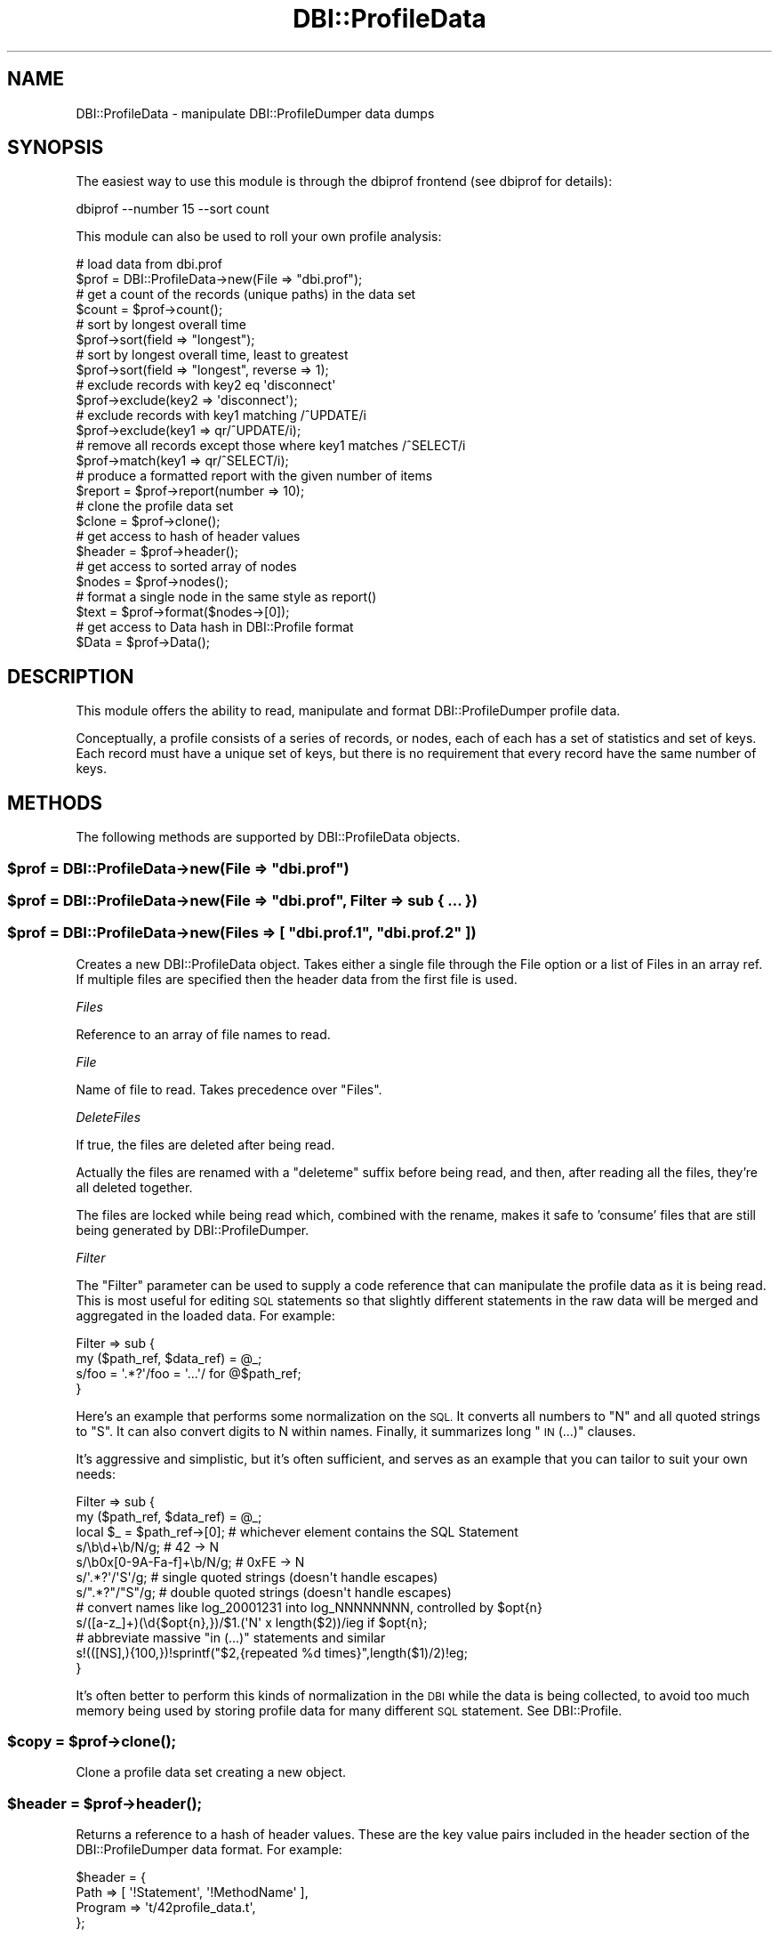 .\" Automatically generated by Pod::Man 4.14 (Pod::Simple 3.43)
.\"
.\" Standard preamble:
.\" ========================================================================
.de Sp \" Vertical space (when we can't use .PP)
.if t .sp .5v
.if n .sp
..
.de Vb \" Begin verbatim text
.ft CW
.nf
.ne \\$1
..
.de Ve \" End verbatim text
.ft R
.fi
..
.\" Set up some character translations and predefined strings.  \*(-- will
.\" give an unbreakable dash, \*(PI will give pi, \*(L" will give a left
.\" double quote, and \*(R" will give a right double quote.  \*(C+ will
.\" give a nicer C++.  Capital omega is used to do unbreakable dashes and
.\" therefore won't be available.  \*(C` and \*(C' expand to `' in nroff,
.\" nothing in troff, for use with C<>.
.tr \(*W-
.ds C+ C\v'-.1v'\h'-1p'\s-2+\h'-1p'+\s0\v'.1v'\h'-1p'
.ie n \{\
.    ds -- \(*W-
.    ds PI pi
.    if (\n(.H=4u)&(1m=24u) .ds -- \(*W\h'-12u'\(*W\h'-12u'-\" diablo 10 pitch
.    if (\n(.H=4u)&(1m=20u) .ds -- \(*W\h'-12u'\(*W\h'-8u'-\"  diablo 12 pitch
.    ds L" ""
.    ds R" ""
.    ds C` ""
.    ds C' ""
'br\}
.el\{\
.    ds -- \|\(em\|
.    ds PI \(*p
.    ds L" ``
.    ds R" ''
.    ds C`
.    ds C'
'br\}
.\"
.\" Escape single quotes in literal strings from groff's Unicode transform.
.ie \n(.g .ds Aq \(aq
.el       .ds Aq '
.\"
.\" If the F register is >0, we'll generate index entries on stderr for
.\" titles (.TH), headers (.SH), subsections (.SS), items (.Ip), and index
.\" entries marked with X<> in POD.  Of course, you'll have to process the
.\" output yourself in some meaningful fashion.
.\"
.\" Avoid warning from groff about undefined register 'F'.
.de IX
..
.nr rF 0
.if \n(.g .if rF .nr rF 1
.if (\n(rF:(\n(.g==0)) \{\
.    if \nF \{\
.        de IX
.        tm Index:\\$1\t\\n%\t"\\$2"
..
.        if !\nF==2 \{\
.            nr % 0
.            nr F 2
.        \}
.    \}
.\}
.rr rF
.\" ========================================================================
.\"
.IX Title "DBI::ProfileData 3"
.TH DBI::ProfileData 3 "2017-08-13" "perl v5.36.0" "User Contributed Perl Documentation"
.\" For nroff, turn off justification.  Always turn off hyphenation; it makes
.\" way too many mistakes in technical documents.
.if n .ad l
.nh
.SH "NAME"
DBI::ProfileData \- manipulate DBI::ProfileDumper data dumps
.SH "SYNOPSIS"
.IX Header "SYNOPSIS"
The easiest way to use this module is through the dbiprof frontend
(see dbiprof for details):
.PP
.Vb 1
\&  dbiprof \-\-number 15 \-\-sort count
.Ve
.PP
This module can also be used to roll your own profile analysis:
.PP
.Vb 2
\&  # load data from dbi.prof
\&  $prof = DBI::ProfileData\->new(File => "dbi.prof");
\&
\&  # get a count of the records (unique paths) in the data set
\&  $count = $prof\->count();
\&
\&  # sort by longest overall time
\&  $prof\->sort(field => "longest");
\&
\&  # sort by longest overall time, least to greatest
\&  $prof\->sort(field => "longest", reverse => 1);
\&
\&  # exclude records with key2 eq \*(Aqdisconnect\*(Aq
\&  $prof\->exclude(key2 => \*(Aqdisconnect\*(Aq);
\&
\&  # exclude records with key1 matching /^UPDATE/i
\&  $prof\->exclude(key1 => qr/^UPDATE/i);
\&
\&  # remove all records except those where key1 matches /^SELECT/i
\&  $prof\->match(key1 => qr/^SELECT/i);
\&
\&  # produce a formatted report with the given number of items
\&  $report = $prof\->report(number => 10);
\&
\&  # clone the profile data set
\&  $clone = $prof\->clone();
\&
\&  # get access to hash of header values
\&  $header = $prof\->header();
\&
\&  # get access to sorted array of nodes
\&  $nodes = $prof\->nodes();
\&
\&  # format a single node in the same style as report()
\&  $text = $prof\->format($nodes\->[0]);
\&
\&  # get access to Data hash in DBI::Profile format
\&  $Data = $prof\->Data();
.Ve
.SH "DESCRIPTION"
.IX Header "DESCRIPTION"
This module offers the ability to read, manipulate and format
DBI::ProfileDumper profile data.
.PP
Conceptually, a profile consists of a series of records, or nodes,
each of each has a set of statistics and set of keys.  Each record
must have a unique set of keys, but there is no requirement that every
record have the same number of keys.
.SH "METHODS"
.IX Header "METHODS"
The following methods are supported by DBI::ProfileData objects.
.ie n .SS "$prof = DBI::ProfileData\->new(File => ""dbi.prof"")"
.el .SS "\f(CW$prof\fP = DBI::ProfileData\->new(File => ``dbi.prof'')"
.IX Subsection "$prof = DBI::ProfileData->new(File => dbi.prof)"
.ie n .SS "$prof = DBI::ProfileData\->new(File => ""dbi.prof"", Filter => sub { ... })"
.el .SS "\f(CW$prof\fP = DBI::ProfileData\->new(File => ``dbi.prof'', Filter => sub { ... })"
.IX Subsection "$prof = DBI::ProfileData->new(File => dbi.prof, Filter => sub { ... })"
.ie n .SS "$prof = DBI::ProfileData\->new(Files => [ ""dbi.prof.1"", ""dbi.prof.2"" ])"
.el .SS "\f(CW$prof\fP = DBI::ProfileData\->new(Files => [ ``dbi.prof.1'', ``dbi.prof.2'' ])"
.IX Subsection "$prof = DBI::ProfileData->new(Files => [ dbi.prof.1, dbi.prof.2 ])"
Creates a new DBI::ProfileData object.  Takes either a single file
through the File option or a list of Files in an array ref.  If
multiple files are specified then the header data from the first file
is used.
.PP
\fIFiles\fR
.IX Subsection "Files"
.PP
Reference to an array of file names to read.
.PP
\fIFile\fR
.IX Subsection "File"
.PP
Name of file to read. Takes precedence over \f(CW\*(C`Files\*(C'\fR.
.PP
\fIDeleteFiles\fR
.IX Subsection "DeleteFiles"
.PP
If true, the files are deleted after being read.
.PP
Actually the files are renamed with a \f(CW\*(C`deleteme\*(C'\fR suffix before being read,
and then, after reading all the files, they're all deleted together.
.PP
The files are locked while being read which, combined with the rename, makes it
safe to 'consume' files that are still being generated by DBI::ProfileDumper.
.PP
\fIFilter\fR
.IX Subsection "Filter"
.PP
The \f(CW\*(C`Filter\*(C'\fR parameter can be used to supply a code reference that can
manipulate the profile data as it is being read. This is most useful for
editing \s-1SQL\s0 statements so that slightly different statements in the raw data
will be merged and aggregated in the loaded data. For example:
.PP
.Vb 4
\&  Filter => sub {
\&      my ($path_ref, $data_ref) = @_;
\&      s/foo = \*(Aq.*?\*(Aq/foo = \*(Aq...\*(Aq/ for @$path_ref;
\&  }
.Ve
.PP
Here's an example that performs some normalization on the \s-1SQL.\s0 It converts all
numbers to \f(CW\*(C`N\*(C'\fR and all quoted strings to \f(CW\*(C`S\*(C'\fR.  It can also convert digits to
N within names. Finally, it summarizes long \*(L"\s-1IN\s0 (...)\*(R" clauses.
.PP
It's aggressive and simplistic, but it's often sufficient, and serves as an
example that you can tailor to suit your own needs:
.PP
.Vb 12
\&  Filter => sub {
\&      my ($path_ref, $data_ref) = @_;
\&      local $_ = $path_ref\->[0]; # whichever element contains the SQL Statement
\&      s/\eb\ed+\eb/N/g;             # 42 \-> N
\&      s/\eb0x[0\-9A\-Fa\-f]+\eb/N/g;  # 0xFE \-> N
\&      s/\*(Aq.*?\*(Aq/\*(AqS\*(Aq/g;             # single quoted strings (doesn\*(Aqt handle escapes)
\&      s/".*?"/"S"/g;             # double quoted strings (doesn\*(Aqt handle escapes)
\&      # convert names like log_20001231 into log_NNNNNNNN, controlled by $opt{n}
\&      s/([a\-z_]+)(\ed{$opt{n},})/$1.(\*(AqN\*(Aq x length($2))/ieg if $opt{n};
\&      # abbreviate massive "in (...)" statements and similar
\&      s!(([NS],){100,})!sprintf("$2,{repeated %d times}",length($1)/2)!eg;
\&  }
.Ve
.PP
It's often better to perform this kinds of normalization in the \s-1DBI\s0 while the
data is being collected, to avoid too much memory being used by storing profile
data for many different \s-1SQL\s0 statement. See DBI::Profile.
.ie n .SS "$copy = $prof\->\fBclone()\fP;"
.el .SS "\f(CW$copy\fP = \f(CW$prof\fP\->\fBclone()\fP;"
.IX Subsection "$copy = $prof->clone();"
Clone a profile data set creating a new object.
.ie n .SS "$header = $prof\->\fBheader()\fP;"
.el .SS "\f(CW$header\fP = \f(CW$prof\fP\->\fBheader()\fP;"
.IX Subsection "$header = $prof->header();"
Returns a reference to a hash of header values.  These are the key
value pairs included in the header section of the DBI::ProfileDumper
data format.  For example:
.PP
.Vb 4
\&  $header = {
\&    Path    => [ \*(Aq!Statement\*(Aq, \*(Aq!MethodName\*(Aq ],
\&    Program => \*(Aqt/42profile_data.t\*(Aq,
\&  };
.Ve
.PP
Note that modifying this hash will modify the header data stored
inside the profile object.
.ie n .SS "$nodes = $prof\->\fBnodes()\fP"
.el .SS "\f(CW$nodes\fP = \f(CW$prof\fP\->\fBnodes()\fP"
.IX Subsection "$nodes = $prof->nodes()"
Returns a reference the sorted nodes array.  Each element in the array
is a single record in the data set.  The first seven elements are the
same as the elements provided by DBI::Profile.  After that each key is
in a separate element.  For example:
.PP
.Vb 10
\& $nodes = [
\&            [
\&              2,                      # 0, count
\&              0.0312958955764771,     # 1, total duration
\&              0.000490069389343262,   # 2, first duration
\&              0.000176072120666504,   # 3, shortest duration
\&              0.00140702724456787,    # 4, longest duration
\&              1023115819.83019,       # 5, time of first event
\&              1023115819.86576,       # 6, time of last event
\&              \*(AqSELECT foo FROM bar\*(Aq   # 7, key1
\&              \*(Aqexecute\*(Aq               # 8, key2
\&                                      # 6+N, keyN
\&            ],
\&                                      # ...
\&          ];
.Ve
.PP
Note that modifying this array will modify the node data stored inside
the profile object.
.ie n .SS "$count = $prof\->\fBcount()\fP"
.el .SS "\f(CW$count\fP = \f(CW$prof\fP\->\fBcount()\fP"
.IX Subsection "$count = $prof->count()"
Returns the number of items in the profile data set.
.ie n .SS "$prof\->sort(field => ""field"")"
.el .SS "\f(CW$prof\fP\->sort(field => ``field'')"
.IX Subsection "$prof->sort(field => field)"
.ie n .SS "$prof\->sort(field => ""field"", reverse => 1)"
.el .SS "\f(CW$prof\fP\->sort(field => ``field'', reverse => 1)"
.IX Subsection "$prof->sort(field => field, reverse => 1)"
Sorts data by the given field.  Available fields are:
.PP
.Vb 4
\&  longest
\&  total
\&  count
\&  shortest
.Ve
.PP
The default sort is greatest to smallest, which is the opposite of the
normal Perl meaning.  This, however, matches the expected behavior of
the dbiprof frontend.
.ie n .SS "$count = $prof\->exclude(key2 => ""disconnect"")"
.el .SS "\f(CW$count\fP = \f(CW$prof\fP\->exclude(key2 => ``disconnect'')"
.IX Subsection "$count = $prof->exclude(key2 => disconnect)"
.ie n .SS "$count = $prof\->exclude(key2 => ""disconnect"", case_sensitive => 1)"
.el .SS "\f(CW$count\fP = \f(CW$prof\fP\->exclude(key2 => ``disconnect'', case_sensitive => 1)"
.IX Subsection "$count = $prof->exclude(key2 => disconnect, case_sensitive => 1)"
.ie n .SS "$count = $prof\->exclude(key1 => qr/^SELECT/i)"
.el .SS "\f(CW$count\fP = \f(CW$prof\fP\->exclude(key1 => qr/^SELECT/i)"
.IX Subsection "$count = $prof->exclude(key1 => qr/^SELECT/i)"
Removes records from the data set that match the given string or
regular expression.  This method modifies the data in a permanent
fashion \- use \fBclone()\fR first to maintain the original data after
\&\fBexclude()\fR.  Returns the number of nodes left in the profile data set.
.ie n .SS "$count = $prof\->match(key2 => ""disconnect"")"
.el .SS "\f(CW$count\fP = \f(CW$prof\fP\->match(key2 => ``disconnect'')"
.IX Subsection "$count = $prof->match(key2 => disconnect)"
.ie n .SS "$count = $prof\->match(key2 => ""disconnect"", case_sensitive => 1)"
.el .SS "\f(CW$count\fP = \f(CW$prof\fP\->match(key2 => ``disconnect'', case_sensitive => 1)"
.IX Subsection "$count = $prof->match(key2 => disconnect, case_sensitive => 1)"
.ie n .SS "$count = $prof\->match(key1 => qr/^SELECT/i)"
.el .SS "\f(CW$count\fP = \f(CW$prof\fP\->match(key1 => qr/^SELECT/i)"
.IX Subsection "$count = $prof->match(key1 => qr/^SELECT/i)"
Removes records from the data set that do not match the given string
or regular expression.  This method modifies the data in a permanent
fashion \- use \fBclone()\fR first to maintain the original data after
\&\fBmatch()\fR.  Returns the number of nodes left in the profile data set.
.ie n .SS "$Data = $prof\->\fBData()\fP"
.el .SS "\f(CW$Data\fP = \f(CW$prof\fP\->\fBData()\fP"
.IX Subsection "$Data = $prof->Data()"
Returns the same Data hash structure as seen in DBI::Profile.  This
structure is not sorted.  The \fBnodes()\fR structure probably makes more
sense for most analysis.
.ie n .SS "$text = $prof\->format($nodes\->[0])"
.el .SS "\f(CW$text\fP = \f(CW$prof\fP\->format($nodes\->[0])"
.IX Subsection "$text = $prof->format($nodes->[0])"
Formats a single node into a human-readable block of text.
.ie n .SS "$text = $prof\->report(number => 10)"
.el .SS "\f(CW$text\fP = \f(CW$prof\fP\->report(number => 10)"
.IX Subsection "$text = $prof->report(number => 10)"
Produces a report with the given number of items.
.SH "AUTHOR"
.IX Header "AUTHOR"
Sam Tregar <sam@tregar.com>
.SH "COPYRIGHT AND LICENSE"
.IX Header "COPYRIGHT AND LICENSE"
Copyright (C) 2002 Sam Tregar
.PP
This program is free software; you can redistribute it and/or modify
it under the same terms as Perl 5 itself.
